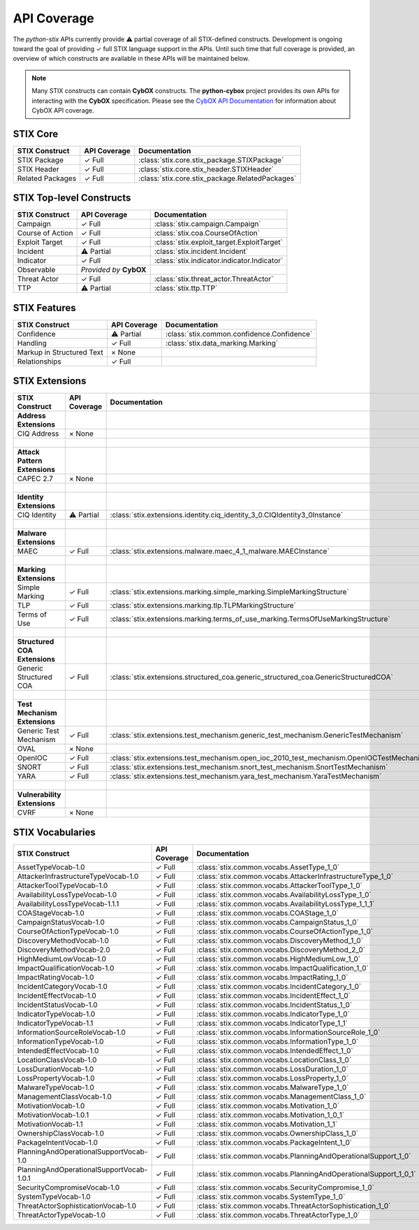 API Coverage
============

The *python-stix* APIs currently provide ⚠ partial coverage of all STIX-defined constructs. Development is ongoing toward the goal of providing ✓ full STIX language support in the APIs. Until such time that full coverage is provided, an overview of which constructs are available in these APIs will be maintained below.

.. note::

   Many STIX constructs can contain **CybOX** constructs. The **python-cybox** project provides its own APIs for interacting with the **CybOX** specification. Please see the `CybOX API Documentation`_ for information about CybOX API coverage.
   
   .. _CybOX API Documentation: http://cybox.readthedocs.org
   
   
STIX Core
---------

=============================   =====================  	===============================================
STIX Construct                  API Coverage            Documentation
=============================	=====================  	===============================================
STIX Package                    ✓ Full                  :class:`stix.core.stix_package.STIXPackage`
STIX Header                     ✓ Full                  :class:`stix.core.stix_header.STIXHeader`
Related Packages                ✓ Full                  :class:`stix.core.stix_package.RelatedPackages`
=============================   =====================	===============================================

STIX Top-level Constructs
-------------------------

=============================   ==========================  =====================
STIX Construct                  API Coverage                Documentation
=============================   ==========================  =====================
Campaign                        ✓ Full                      :class:`stix.campaign.Campaign`
Course of Action                ✓ Full                      :class:`stix.coa.CourseOfAction`
Exploit Target                  ✓ Full                      :class:`stix.exploit_target.ExploitTarget`
Incident                        ⚠ Partial                   :class:`stix.incident.Incident`
Indicator                       ✓ Full                      :class:`stix.indicator.indicator.Indicator`
Observable                      *Provided by* **CybOX**     
Threat Actor                    ✓ Full                      :class:`stix.threat_actor.ThreatActor`
TTP                             ⚠ Partial                   :class:`stix.ttp.TTP`
=============================   ==========================  =====================

STIX Features
-------------

=============================   ==========================  ==========================================
STIX Construct                  API Coverage                Documentation
=============================   ==========================  ==========================================
Confidence                      ⚠ Partial                   :class:`stix.common.confidence.Confidence`
Handling                        ✓ Full                      :class:`stix.data_marking.Marking`
Markup in Structured Text       × None                      
Relationships                   ✓ Full
=============================   ==========================  ==========================================

STIX Extensions
---------------

=============================   =====================   ==========================================================================================
STIX Construct                  API Coverage            Documentation
=============================   =====================   ==========================================================================================
**Address Extensions**
CIQ Address                     × None                  
|
**Attack Pattern Extensions**
CAPEC 2.7                       × None                  
|
**Identity Extensions**                                 
CIQ Identity                    ⚠ Partial               :class:`stix.extensions.identity.ciq_identity_3_0.CIQIdentity3_0Instance`
|
**Malware Extensions**
MAEC                            ✓ Full                  :class:`stix.extensions.malware.maec_4_1_malware.MAECInstance`
|
**Marking Extensions**
Simple Marking                  ✓ Full                  :class:`stix.extensions.marking.simple_marking.SimpleMarkingStructure`
TLP                             ✓ Full                  :class:`stix.extensions.marking.tlp.TLPMarkingStructure`
Terms of Use                    ✓ Full                  :class:`stix.extensions.marking.terms_of_use_marking.TermsOfUseMarkingStructure`
|
**Structured COA Extensions**
Generic Structured COA          ✓ Full                  :class:`stix.extensions.structured_coa.generic_structured_coa.GenericStructuredCOA`
|
**Test Mechanism Extensions**
Generic Test Mechanism          ✓ Full                  :class:`stix.extensions.test_mechanism.generic_test_mechanism.GenericTestMechanism`
OVAL                            × None
OpenIOC                         ✓ Full                  :class:`stix.extensions.test_mechanism.open_ioc_2010_test_mechanism.OpenIOCTestMechanism`
SNORT                           ✓ Full                  :class:`stix.extensions.test_mechanism.snort_test_mechanism.SnortTestMechanism`
YARA                            ✓ Full                  :class:`stix.extensions.test_mechanism.yara_test_mechanism.YaraTestMechanism`
|
**Vulnerability Extensions**                           
CVRF                            × None                  
=============================   =====================   ==========================================================================================

STIX Vocabularies
-----------------

=========================================   ========================================    ========================================================
STIX Construct                              API Coverage                                Documentation
=========================================   ========================================    ========================================================
AssetTypeVocab-1.0                          ✓ Full                                      :class:`stix.common.vocabs.AssetType_1_0`
AttackerInfrastructureTypeVocab-1.0         ✓ Full                                      :class:`stix.common.vocabs.AttackerInfrastructureType_1_0`
AttackerToolTypeVocab-1.0                   ✓ Full                                      :class:`stix.common.vocabs.AttackerToolType_1_0`
AvailabilityLossTypeVocab-1.0               ✓ Full                                      :class:`stix.common.vocabs.AvailabilityLossType_1_0`
AvailabilityLossTypeVocab-1.1.1             ✓ Full                                      :class:`stix.common.vocabs.AvailabilityLossType_1_1_1`
COAStageVocab-1.0                           ✓ Full                                      :class:`stix.common.vocabs.COAStage_1_0`
CampaignStatusVocab-1.0                     ✓ Full                                      :class:`stix.common.vocabs.CampaignStatus_1_0`
CourseOfActionTypeVocab-1.0                 ✓ Full                                      :class:`stix.common.vocabs.CourseOfActionType_1_0`
DiscoveryMethodVocab-1.0                    ✓ Full                                      :class:`stix.common.vocabs.DiscoveryMethod_1_0`
DiscoveryMethodVocab-2.0                    ✓ Full                                      :class:`stix.common.vocabs.DiscoveryMethod_2_0`
HighMediumLowVocab-1.0                      ✓ Full                                      :class:`stix.common.vocabs.HighMediumLow_1_0`
ImpactQualificationVocab-1.0                ✓ Full                                      :class:`stix.common.vocabs.ImpactQualification_1_0`
ImpactRatingVocab-1.0                       ✓ Full                                      :class:`stix.common.vocabs.ImpactRating_1_0`
IncidentCategoryVocab-1.0                   ✓ Full                                      :class:`stix.common.vocabs.IncidentCategory_1_0`
IncidentEffectVocab-1.0                     ✓ Full                                      :class:`stix.common.vocabs.IncidentEffect_1_0`
IncidentStatusVocab-1.0                     ✓ Full                                      :class:`stix.common.vocabs.IncidentStatus_1_0`
IndicatorTypeVocab-1.0                      ✓ Full                                      :class:`stix.common.vocabs.IndicatorType_1_0`
IndicatorTypeVocab-1.1                      ✓ Full                                      :class:`stix.common.vocabs.IndicatorType_1_1`
InformationSourceRoleVocab-1.0              ✓ Full                                      :class:`stix.common.vocabs.InformationSourceRole_1_0`
InformationTypeVocab-1.0                    ✓ Full                                      :class:`stix.common.vocabs.InformationType_1_0`
IntendedEffectVocab-1.0                     ✓ Full                                      :class:`stix.common.vocabs.IntendedEffect_1_0`
LocationClassVocab-1.0                      ✓ Full                                      :class:`stix.common.vocabs.LocationClass_1_0`
LossDurationVocab-1.0                       ✓ Full                                      :class:`stix.common.vocabs.LossDuration_1_0`
LossPropertyVocab-1.0                       ✓ Full                                      :class:`stix.common.vocabs.LossProperty_1_0`
MalwareTypeVocab-1.0                        ✓ Full                                      :class:`stix.common.vocabs.MalwareType_1_0`
ManagementClassVocab-1.0                    ✓ Full                                      :class:`stix.common.vocabs.ManagementClass_1_0`
MotivationVocab-1.0                         ✓ Full                                      :class:`stix.common.vocabs.Motivation_1_0`
MotivationVocab-1.0.1                       ✓ Full                                      :class:`stix.common.vocabs.Motivation_1_0_1`
MotivationVocab-1.1                         ✓ Full                                      :class:`stix.common.vocabs.Motivation_1_1`
OwnershipClassVocab-1.0                     ✓ Full                                      :class:`stix.common.vocabs.OwnershipClass_1_0`
PackageIntentVocab-1.0                      ✓ Full                                      :class:`stix.common.vocabs.PackageIntent_1_0`
PlanningAndOperationalSupportVocab-1.0      ✓ Full                                      :class:`stix.common.vocabs.PlanningAndOperationalSupport_1_0`
PlanningAndOperationalSupportVocab-1.0.1    ✓ Full                                      :class:`stix.common.vocabs.PlanningAndOperationalSupport_1_0_1`
SecurityCompromiseVocab-1.0                 ✓ Full                                      :class:`stix.common.vocabs.SecurityCompromise_1_0`
SystemTypeVocab-1.0                         ✓ Full                                      :class:`stix.common.vocabs.SystemType_1_0`
ThreatActorSophisticationVocab-1.0          ✓ Full                                      :class:`stix.common.vocabs.ThreatActorSophistication_1_0`
ThreatActorTypeVocab-1.0                    ✓ Full                                      :class:`stix.common.vocabs.ThreatActorType_1_0`
=========================================   ========================================    ========================================================
